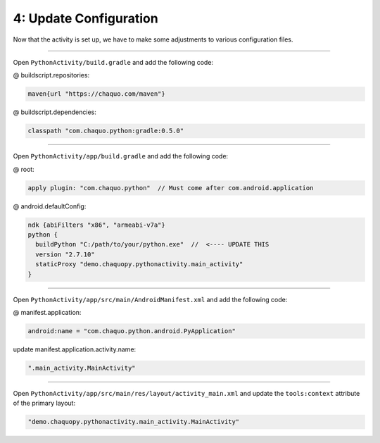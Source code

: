 4: Update Configuration
=======================

Now that the activity is set up, we have to make some adjustments to various configuration files.

---------------------------------------------------------------------------------------------------

Open ``PythonActivity/build.gradle`` and add the following code:

@ buildscript.repositories:

.. code-block:: guess

  maven{url "https://chaquo.com/maven"}

@ buildscript.dependencies:

.. code-block:: guess

  classpath "com.chaquo.python:gradle:0.5.0"

.. image:: /_images/getting_started--python_activity--04_update_configuration--01_primary_gradle.png
  :target: /_images/getting_started--python_activity--04_update_configuration--01_primary_gradle.png

---------------------------------------------------------------------------------------------------

Open ``PythonActivity/app/build.gradle`` and add the following code:

@ root:

.. code-block:: guess

  apply plugin: "com.chaquo.python"  // Must come after com.android.application

@ android.defaultConfig:

.. code-block:: guess

  ndk {abiFilters "x86", "armeabi-v7a"}
  python {
    buildPython "C:/path/to/your/python.exe"  //  <---- UPDATE THIS
    version "2.7.10"
    staticProxy "demo.chaquopy.pythonactivity.main_activity"
  }

.. image:: /_images/getting_started--python_activity--04_update_configuration--02_module_gradle.png
  :target: /_images/getting_started--python_activity--04_update_configuration--02_module_gradle.png

---------------------------------------------------------------------------------------------------

Open ``PythonActivity/app/src/main/AndroidManifest.xml`` and add the following code:

@ manifest.application:

.. code-block:: guess

  android:name = "com.chaquo.python.android.PyApplication"

update manifest.application.activity.name:

.. code-block:: guess

  ".main_activity.MainActivity"

.. image:: /_images/getting_started--python_activity--04_update_configuration--03_manifest.png
  :target: /_images/getting_started--python_activity--04_update_configuration--03_manifest.png

---------------------------------------------------------------------------------------------------

Open ``PythonActivity/app/src/main/res/layout/activity_main.xml`` and update the ``tools:context`` attribute of the primary layout:

.. code-block:: guess

  "demo.chaquopy.pythonactivity.main_activity.MainActivity"

.. image:: /_images/getting_started--python_activity--04_update_configuration--04_layout.png
  :target: /_images/getting_started--python_activity--04_update_configuration--04_layout.png

